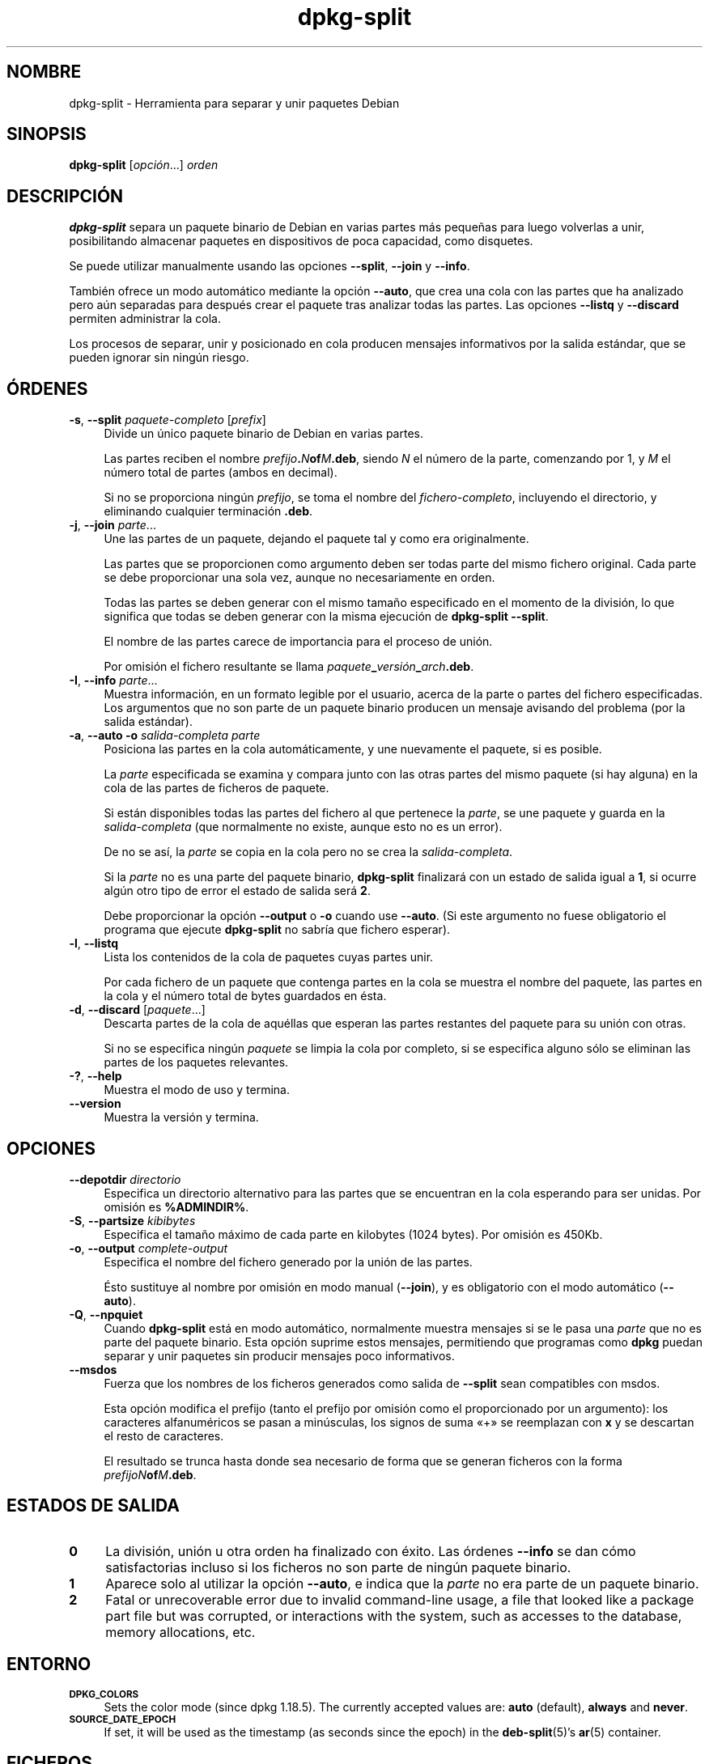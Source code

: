 .\" Automatically generated by Pod::Man 4.11 (Pod::Simple 3.35)
.\"
.\" Standard preamble:
.\" ========================================================================
.de Sp \" Vertical space (when we can't use .PP)
.if t .sp .5v
.if n .sp
..
.de Vb \" Begin verbatim text
.ft CW
.nf
.ne \\$1
..
.de Ve \" End verbatim text
.ft R
.fi
..
.\" Set up some character translations and predefined strings.  \*(-- will
.\" give an unbreakable dash, \*(PI will give pi, \*(L" will give a left
.\" double quote, and \*(R" will give a right double quote.  \*(C+ will
.\" give a nicer C++.  Capital omega is used to do unbreakable dashes and
.\" therefore won't be available.  \*(C` and \*(C' expand to `' in nroff,
.\" nothing in troff, for use with C<>.
.tr \(*W-
.ds C+ C\v'-.1v'\h'-1p'\s-2+\h'-1p'+\s0\v'.1v'\h'-1p'
.ie n \{\
.    ds -- \(*W-
.    ds PI pi
.    if (\n(.H=4u)&(1m=24u) .ds -- \(*W\h'-12u'\(*W\h'-12u'-\" diablo 10 pitch
.    if (\n(.H=4u)&(1m=20u) .ds -- \(*W\h'-12u'\(*W\h'-8u'-\"  diablo 12 pitch
.    ds L" ""
.    ds R" ""
.    ds C` ""
.    ds C' ""
'br\}
.el\{\
.    ds -- \|\(em\|
.    ds PI \(*p
.    ds L" ``
.    ds R" ''
.    ds C`
.    ds C'
'br\}
.\"
.\" Escape single quotes in literal strings from groff's Unicode transform.
.ie \n(.g .ds Aq \(aq
.el       .ds Aq '
.\"
.\" If the F register is >0, we'll generate index entries on stderr for
.\" titles (.TH), headers (.SH), subsections (.SS), items (.Ip), and index
.\" entries marked with X<> in POD.  Of course, you'll have to process the
.\" output yourself in some meaningful fashion.
.\"
.\" Avoid warning from groff about undefined register 'F'.
.de IX
..
.nr rF 0
.if \n(.g .if rF .nr rF 1
.if (\n(rF:(\n(.g==0)) \{\
.    if \nF \{\
.        de IX
.        tm Index:\\$1\t\\n%\t"\\$2"
..
.        if !\nF==2 \{\
.            nr % 0
.            nr F 2
.        \}
.    \}
.\}
.rr rF
.\" ========================================================================
.\"
.IX Title "dpkg-split 1"
.TH dpkg-split 1 "2020-08-02" "1.20.5" "dpkg suite"
.\" For nroff, turn off justification.  Always turn off hyphenation; it makes
.\" way too many mistakes in technical documents.
.if n .ad l
.nh
.SH "NOMBRE"
.IX Header "NOMBRE"
dpkg-split \- Herramienta para separar y unir paquetes Debian
.SH "SINOPSIS"
.IX Header "SINOPSIS"
\&\fBdpkg-split\fR [\fIopci\('on\fR...] \fIorden\fR
.SH "DESCRIPCI\('ON"
.IX Header "DESCRIPCI\('ON"
\&\fBdpkg-split\fR separa un paquete binario de Debian en varias partes m\('as
peque\(~nas para luego volverlas a unir, posibilitando almacenar paquetes en
dispositivos de poca capacidad, como disquetes.
.PP
Se puede utilizar manualmente usando las opciones \fB\-\-split\fR, \fB\-\-join\fR y
\&\fB\-\-info\fR.
.PP
Tambi\('en ofrece un modo autom\('atico mediante la opci\('on \fB\-\-auto\fR, que crea una
cola con las partes que ha analizado pero a\('un separadas para despu\('es crear
el paquete tras analizar todas las partes. Las opciones \fB\-\-listq\fR y
\&\fB\-\-discard\fR permiten administrar la cola.
.PP
Los procesos de separar, unir y posicionado en cola producen mensajes
informativos por la salida est\('andar, que se pueden ignorar sin ning\('un
riesgo.
.SH "\('ORDENES"
.IX Header "\('ORDENES"
.IP "\fB\-s\fR, \fB\-\-split\fR \fIpaquete-completo\fR [\fIprefix\fR]" 4
.IX Item "-s, --split paquete-completo [prefix]"
Divide un \('unico paquete binario de Debian en varias partes.
.Sp
Las partes reciben el nombre \fIprefijo\fR\fB.\fR\fIN\fR\fBof\fR\fIM\fR\fB.deb\fR, siendo \fIN\fR
el n\('umero de la parte, comenzando por 1, y \fIM\fR el n\('umero total de partes
(ambos en decimal).
.Sp
Si no se proporciona ning\('un \fIprefijo\fR, se toma el nombre del
\&\fIfichero-completo\fR, incluyendo el directorio, y eliminando cualquier
terminaci\('on \fB.deb\fR.
.IP "\fB\-j\fR, \fB\-\-join\fR \fIparte\fR..." 4
.IX Item "-j, --join parte..."
Une las partes de un paquete, dejando el paquete tal y como era
originalmente.
.Sp
Las partes que se proporcionen como argumento deben ser todas parte del
mismo fichero original. Cada parte se debe proporcionar una sola vez, aunque
no necesariamente en orden.
.Sp
Todas las partes se deben generar con el mismo tama\(~no especificado en el
momento de la divisi\('on, lo que significa que todas se deben generar con la
misma ejecuci\('on de \fBdpkg-split \-\-split\fR.
.Sp
El nombre de las partes carece de importancia para el proceso de uni\('on.
.Sp
Por omisi\('on el fichero resultante se llama
\&\fIpaquete\fR\fB_\fR\fIversi\('on\fR\fB_\fR\fIarch\fR\fB.deb\fR.
.IP "\fB\-I\fR, \fB\-\-info\fR \fIparte\fR..." 4
.IX Item "-I, --info parte..."
Muestra informaci\('on, en un formato legible por el usuario, acerca de la
parte o partes del fichero especificadas. Los argumentos que no son parte de
un paquete binario producen un mensaje avisando del problema (por la salida
est\('andar).
.IP "\fB\-a\fR, \fB\-\-auto \-o\fR \fIsalida-completa parte\fR" 4
.IX Item "-a, --auto -o salida-completa parte"
Posiciona las partes en la cola autom\('aticamente, y une nuevamente el
paquete, si es posible.
.Sp
La \fIparte\fR especificada se examina y compara junto con las otras partes del
mismo paquete (si hay alguna) en la cola de las partes de ficheros de
paquete.
.Sp
Si est\('an disponibles todas las partes del fichero al que pertenece la
\&\fIparte\fR, se une paquete y guarda en la \fIsalida-completa\fR (que normalmente
no existe, aunque esto no es un error).
.Sp
De no se as\('i, la \fIparte\fR se copia en la cola pero no se crea la
\&\fIsalida-completa\fR.
.Sp
Si la \fIparte\fR no es una parte del paquete binario, \fBdpkg-split\fR finalizar\('a
con un estado de salida igual a \fB1\fR, si ocurre alg\('un otro tipo de error el
estado de salida ser\('a \fB2\fR.
.Sp
Debe proporcionar la opci\('on \fB\-\-output\fR o \fB\-o\fR cuando use \fB\-\-auto\fR. (Si
este argumento no fuese obligatorio el programa que ejecute \fBdpkg-split\fR no
sabr\('ia que fichero esperar).
.IP "\fB\-l\fR, \fB\-\-listq\fR" 4
.IX Item "-l, --listq"
Lista los contenidos de la cola de paquetes cuyas partes unir.
.Sp
Por cada fichero de un paquete que contenga partes en la cola se muestra el
nombre del paquete, las partes en la cola y el n\('umero total de bytes
guardados en \('esta.
.IP "\fB\-d\fR, \fB\-\-discard\fR [\fIpaquete\fR...]" 4
.IX Item "-d, --discard [paquete...]"
Descarta partes de la cola de aqu\('ellas que esperan las partes restantes del
paquete para su uni\('on con otras.
.Sp
Si no se especifica ning\('un \fIpaquete\fR se limpia la cola por completo, si se
especifica alguno s\('olo se eliminan las partes de los paquetes relevantes.
.IP "\fB\-?\fR, \fB\-\-help\fR" 4
.IX Item "-?, --help"
Muestra el modo de uso y termina.
.IP "\fB\-\-version\fR" 4
.IX Item "--version"
Muestra la versi\('on y termina.
.SH "OPCIONES"
.IX Header "OPCIONES"
.IP "\fB\-\-depotdir\fR \fIdirectorio\fR" 4
.IX Item "--depotdir directorio"
Especifica un directorio alternativo para las partes que se encuentran en la
cola esperando para ser unidas. Por omisi\('on es \fB\f(CB%ADMINDIR\fB%\fR.
.IP "\fB\-S\fR, \fB\-\-partsize\fR \fIkibibytes\fR" 4
.IX Item "-S, --partsize kibibytes"
Especifica el tama\(~no m\('aximo de cada parte en kilobytes (1024 bytes). Por
omisi\('on es 450Kb.
.IP "\fB\-o\fR, \fB\-\-output\fR \fIcomplete-output\fR" 4
.IX Item "-o, --output complete-output"
Especifica el nombre del fichero generado por la uni\('on de las partes.
.Sp
\('Esto sustituye al nombre por omisi\('on en modo manual (\fB\-\-join\fR),  y es
obligatorio con el modo autom\('atico (\fB\-\-auto\fR).
.IP "\fB\-Q\fR, \fB\-\-npquiet\fR" 4
.IX Item "-Q, --npquiet"
Cuando \fBdpkg-split\fR est\('a en modo autom\('atico, normalmente muestra mensajes
si se le pasa una \fIparte\fR que no es parte del paquete binario. Esta opci\('on
suprime estos mensajes, permitiendo que programas como \fBdpkg\fR puedan
separar y unir paquetes sin producir mensajes poco informativos.
.IP "\fB\-\-msdos\fR" 4
.IX Item "--msdos"
Fuerza que los nombres de los ficheros generados como salida de \fB\-\-split\fR
sean compatibles con msdos.
.Sp
Esta opci\('on modifica el prefijo (tanto el prefijo por omisi\('on como el
proporcionado por un argumento): los caracteres alfanum\('ericos se pasan a
min\('usculas, los signos de suma \(Fo+\(Fc se reemplazan con \fBx\fR y se descartan el
resto de caracteres.
.Sp
El resultado se trunca hasta donde sea necesario de forma que se generan
ficheros con la forma \fIprefijoN\fR\fBof\fR\fIM\fR\fB.deb\fR.
.SH "ESTADOS DE SALIDA"
.IX Header "ESTADOS DE SALIDA"
.IP "\fB0\fR" 4
.IX Item "0"
La divisi\('on, uni\('on u otra orden ha finalizado con \('exito. Las \('ordenes
\&\fB\-\-info\fR se dan c\('omo satisfactorias incluso si los ficheros no son parte de
ning\('un paquete binario.
.IP "\fB1\fR" 4
.IX Item "1"
Aparece solo al utilizar la opci\('on \fB\-\-auto\fR, e indica que la \fIparte\fR no
era parte de un paquete binario.
.IP "\fB2\fR" 4
.IX Item "2"
Fatal or unrecoverable error due to invalid command-line usage, a file that
looked like a package part file but was corrupted, or interactions with the
system, such as accesses to the database, memory allocations, etc.
.SH "ENTORNO"
.IX Header "ENTORNO"
.IP "\fB\s-1DPKG_COLORS\s0\fR" 4
.IX Item "DPKG_COLORS"
Sets the color mode (since dpkg 1.18.5).  The currently accepted values are:
\&\fBauto\fR (default), \fBalways\fR and \fBnever\fR.
.IP "\fB\s-1SOURCE_DATE_EPOCH\s0\fR" 4
.IX Item "SOURCE_DATE_EPOCH"
If set, it will be used as the timestamp (as seconds since the epoch) in the
\&\fBdeb-split\fR(5)'s \fBar\fR(5) container.
.SH "FICHEROS"
.IX Header "FICHEROS"
.IP "\fI\f(CI%ADMINDIR\fI%/parts\fR" 4
.IX Item "/var/lib/dpkg/parts"
El directorio por omisi\('on donde las partes esperan para la uni\('on autom\('atica.
.Sp
Los nombre de los ficheros usados en este directorio se encuentran en un
formato interno de \fBdpkg-split\fR, y es improbable que sean \('utiles para otros
programas. En cualquier caso, no se deber\('ia depender del formato del nombre
del fichero.
.SH "FALLOS"
.IX Header "FALLOS"
Es imposible obtener todos los detalles de los paquetes que est\('an en la cola
sin investigar directamente la cola.
.PP
No existe una manera sencilla de comprobar si el fichero que puede ser parte
de un paquete binario es realmente uno.
.SH "V\('EASE TAMBI\('EN"
.IX Header "V\('EASE TAMBI\('EN"
\&\fBdeb\fR(5), \fBdeb-control\fR(5), \fBdpkg-deb\fR(1), \fBdpkg\fR(1).
.SH "TRADUCTOR"
.IX Header "TRADUCTOR"
Rudy Godoy <rudy@kernel\-panik.org>,
Rub\('en Porras <nahoo@inicia.es>,
Bruno Barrera C. <bruno.barrera@igloo.cl>,
Carlos Izquierdo <gheesh@ertis.net>,
Esteban Manchado y
\&\s-1NOK.\s0
Debian L10n Spanish <debian\-l10n\-spanish@lists.debian.org>.
.PP
Revisiones por Santiago Vila <sanvila@unex.es>,
Javier Fern\('andez\e\-Sanguino, Rub\('en Porras,
Luis Uribe y Omar Campagne.
